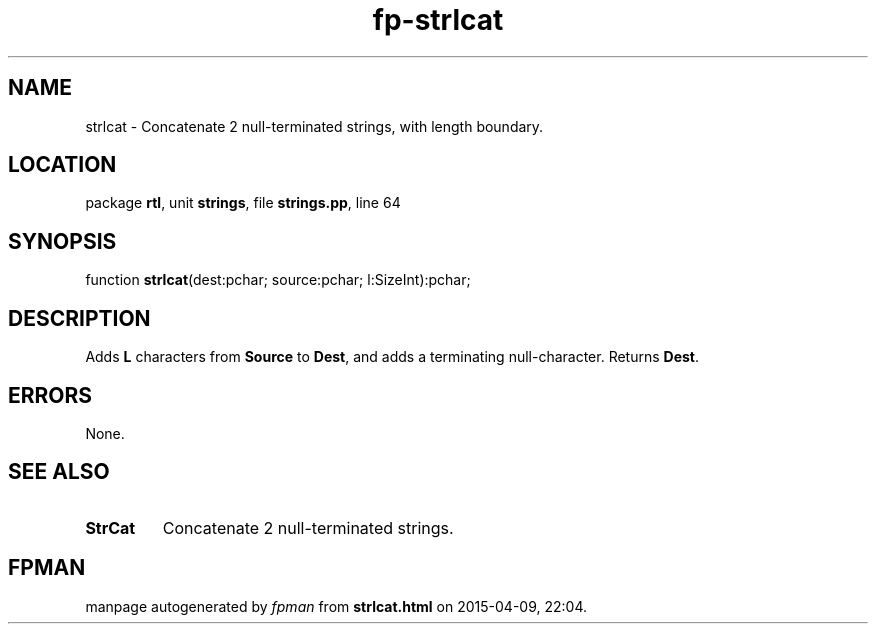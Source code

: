 .\" file autogenerated by fpman
.TH "fp-strlcat" 3 "2014-03-14" "fpman" "Free Pascal Programmer's Manual"
.SH NAME
strlcat - Concatenate 2 null-terminated strings, with length boundary.
.SH LOCATION
package \fBrtl\fR, unit \fBstrings\fR, file \fBstrings.pp\fR, line 64
.SH SYNOPSIS
function \fBstrlcat\fR(dest:pchar; source:pchar; l:SizeInt):pchar;
.SH DESCRIPTION
Adds \fBL\fR characters from \fBSource\fR to \fBDest\fR, and adds a terminating null-character. Returns \fBDest\fR.


.SH ERRORS
None.


.SH SEE ALSO
.TP
.B StrCat
Concatenate 2 null-terminated strings.

.SH FPMAN
manpage autogenerated by \fIfpman\fR from \fBstrlcat.html\fR on 2015-04-09, 22:04.

